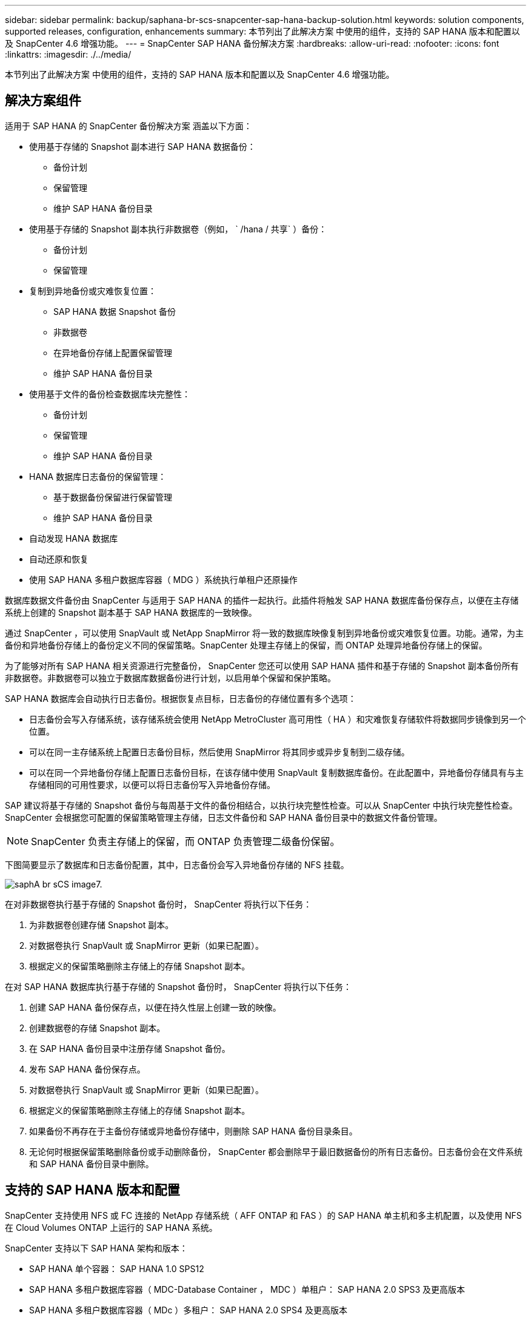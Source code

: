 ---
sidebar: sidebar 
permalink: backup/saphana-br-scs-snapcenter-sap-hana-backup-solution.html 
keywords: solution components, supported releases, configuration, enhancements 
summary: 本节列出了此解决方案 中使用的组件，支持的 SAP HANA 版本和配置以及 SnapCenter 4.6 增强功能。 
---
= SnapCenter SAP HANA 备份解决方案
:hardbreaks:
:allow-uri-read: 
:nofooter: 
:icons: font
:linkattrs: 
:imagesdir: ./../media/


[role="lead"]
本节列出了此解决方案 中使用的组件，支持的 SAP HANA 版本和配置以及 SnapCenter 4.6 增强功能。



== 解决方案组件

适用于 SAP HANA 的 SnapCenter 备份解决方案 涵盖以下方面：

* 使用基于存储的 Snapshot 副本进行 SAP HANA 数据备份：
+
** 备份计划
** 保留管理
** 维护 SAP HANA 备份目录


* 使用基于存储的 Snapshot 副本执行非数据卷（例如， ` /hana / 共享` ）备份：
+
** 备份计划
** 保留管理


* 复制到异地备份或灾难恢复位置：
+
** SAP HANA 数据 Snapshot 备份
** 非数据卷
** 在异地备份存储上配置保留管理
** 维护 SAP HANA 备份目录


* 使用基于文件的备份检查数据库块完整性：
+
** 备份计划
** 保留管理
** 维护 SAP HANA 备份目录


* HANA 数据库日志备份的保留管理：
+
** 基于数据备份保留进行保留管理
** 维护 SAP HANA 备份目录


* 自动发现 HANA 数据库
* 自动还原和恢复
* 使用 SAP HANA 多租户数据库容器（ MDG ）系统执行单租户还原操作


数据库数据文件备份由 SnapCenter 与适用于 SAP HANA 的插件一起执行。此插件将触发 SAP HANA 数据库备份保存点，以便在主存储系统上创建的 Snapshot 副本基于 SAP HANA 数据库的一致映像。

通过 SnapCenter ，可以使用 SnapVault 或 NetApp SnapMirror 将一致的数据库映像复制到异地备份或灾难恢复位置。功能。通常，为主备份和异地备份存储上的备份定义不同的保留策略。SnapCenter 处理主存储上的保留，而 ONTAP 处理异地备份存储上的保留。

为了能够对所有 SAP HANA 相关资源进行完整备份， SnapCenter 您还可以使用 SAP HANA 插件和基于存储的 Snapshot 副本备份所有非数据卷。非数据卷可以独立于数据库数据备份进行计划，以启用单个保留和保护策略。

SAP HANA 数据库会自动执行日志备份。根据恢复点目标，日志备份的存储位置有多个选项：

* 日志备份会写入存储系统，该存储系统会使用 NetApp MetroCluster 高可用性（ HA ）和灾难恢复存储软件将数据同步镜像到另一个位置。
* 可以在同一主存储系统上配置日志备份目标，然后使用 SnapMirror 将其同步或异步复制到二级存储。
* 可以在同一个异地备份存储上配置日志备份目标，在该存储中使用 SnapVault 复制数据库备份。在此配置中，异地备份存储具有与主存储相同的可用性要求，以便可以将日志备份写入异地备份存储。


SAP 建议将基于存储的 Snapshot 备份与每周基于文件的备份相结合，以执行块完整性检查。可以从 SnapCenter 中执行块完整性检查。SnapCenter 会根据您可配置的保留策略管理主存储，日志文件备份和 SAP HANA 备份目录中的数据文件备份管理。


NOTE: SnapCenter 负责主存储上的保留，而 ONTAP 负责管理二级备份保留。

下图简要显示了数据库和日志备份配置，其中，日志备份会写入异地备份存储的 NFS 挂载。

image::saphana-br-scs-image7.png[saphA br sCS image7.]

在对非数据卷执行基于存储的 Snapshot 备份时， SnapCenter 将执行以下任务：

. 为非数据卷创建存储 Snapshot 副本。
. 对数据卷执行 SnapVault 或 SnapMirror 更新（如果已配置）。
. 根据定义的保留策略删除主存储上的存储 Snapshot 副本。


在对 SAP HANA 数据库执行基于存储的 Snapshot 备份时， SnapCenter 将执行以下任务：

. 创建 SAP HANA 备份保存点，以便在持久性层上创建一致的映像。
. 创建数据卷的存储 Snapshot 副本。
. 在 SAP HANA 备份目录中注册存储 Snapshot 备份。
. 发布 SAP HANA 备份保存点。
. 对数据卷执行 SnapVault 或 SnapMirror 更新（如果已配置）。
. 根据定义的保留策略删除主存储上的存储 Snapshot 副本。
. 如果备份不再存在于主备份存储或异地备份存储中，则删除 SAP HANA 备份目录条目。
. 无论何时根据保留策略删除备份或手动删除备份， SnapCenter 都会删除早于最旧数据备份的所有日志备份。日志备份会在文件系统和 SAP HANA 备份目录中删除。




== 支持的 SAP HANA 版本和配置

SnapCenter 支持使用 NFS 或 FC 连接的 NetApp 存储系统（ AFF ONTAP 和 FAS ）的 SAP HANA 单主机和多主机配置，以及使用 NFS 在 Cloud Volumes ONTAP 上运行的 SAP HANA 系统。

SnapCenter 支持以下 SAP HANA 架构和版本：

* SAP HANA 单个容器： SAP HANA 1.0 SPS12
* SAP HANA 多租户数据库容器（ MDC-Database Container ， MDC ）单租户： SAP HANA 2.0 SPS3 及更高版本
* SAP HANA 多租户数据库容器（ MDc ）多租户： SAP HANA 2.0 SPS4 及更高版本




== SnapCenter 4.6 增强功能

从 4.6 版开始， SnapCenter 支持自动发现在 HANA 系统复制关系中配置的 HANA 系统。每个主机都使用其物理 IP 地址（主机名）及其存储层上的单个数据卷进行配置。这两个 SnapCenter 资源组合在一个资源组中， SnapCenter 会自动标识主主机或二级主机，然后相应地执行所需的备份操作。对于使用 SnapCenter 创建的 Snapshot 备份和基于文件的备份，系统会在两台主机上执行保留管理，以确保当前二级主机上也会删除旧备份。下图简要概述了这一情况。有关在 SnapCenter 中配置和运行启用了 HANA 系统复制的 HANA 系统的详细问题描述 ，请参见 https://www.netapp.com/us/media/tr-4719.pdf["TR-4719 采用 SnapCenter 的 SAP HANA 系统复制，备份和恢复"^]。

image::saphana-br-scs-image8.png[saphA br sCS image8.]

